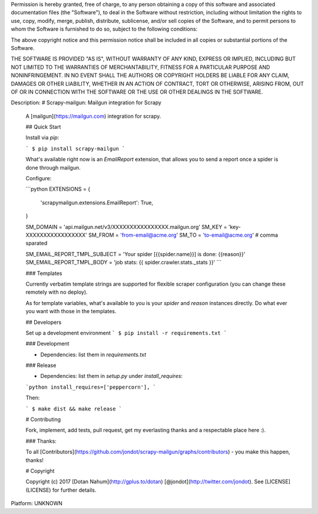 Permission is hereby granted, free of charge, to any person obtaining a copy
of this software and associated documentation files (the "Software"), to deal
in the Software without restriction, including without limitation the rights
to use, copy, modify, merge, publish, distribute, sublicense, and/or sell
copies of the Software, and to permit persons to whom the Software is
furnished to do so, subject to the following conditions:

The above copyright notice and this permission notice shall be included in all
copies or substantial portions of the Software.

THE SOFTWARE IS PROVIDED "AS IS", WITHOUT WARRANTY OF ANY KIND, EXPRESS OR
IMPLIED, INCLUDING BUT NOT LIMITED TO THE WARRANTIES OF MERCHANTABILITY,
FITNESS FOR A PARTICULAR PURPOSE AND NONINFRINGEMENT. IN NO EVENT SHALL THE
AUTHORS OR COPYRIGHT HOLDERS BE LIABLE FOR ANY CLAIM, DAMAGES OR OTHER
LIABILITY, WHETHER IN AN ACTION OF CONTRACT, TORT OR OTHERWISE, ARISING FROM,
OUT OF OR IN CONNECTION WITH THE SOFTWARE OR THE USE OR OTHER DEALINGS IN THE
SOFTWARE.

Description: # Scrapy-mailgun: Mailgun integration for Scrapy
        
        A [mailgun](https://mailgun.com) integration for scrapy.
        
        ## Quick Start
        
        Install via `pip`:
        
        ```
        $ pip install scrapy-mailgun
        ```
        
        What's available right now is an `EmailReport` extension, that allows you to send a report once a spider is done through mailgun.
        
        Configure:
        
        ```python
        EXTENSIONS = {
            'scrapymailgun.extensions.EmailReport': True,
        }
        
        SM_DOMAIN = 'api.mailgun.net/v3/XXXXXXXXXXXXXXXX.mailgun.org'
        SM_KEY = 'key-XXXXXXXXXXXXXXXXX'
        SM_FROM = 'from-email@acme.org'
        SM_TO = 'to-email@acme.org'  # comma sparated
        
        SM_EMAIL_REPORT_TMPL_SUBJECT = 'Your spider [{{spider.name}}] is done: {{reason}}'
        SM_EMAIL_REPORT_TMPL_BODY = 'job stats: {{ spider.crawler.stats._stats }}'
        ```
        
        ### Templates
        
        Currently verbatim template strings are supported for flexible scraper configuration (you can change these remotely with no deploy).
        
        As for template variables, what's available to you is your `spider` and `reason` instances directly. Do what ever you want with those in the templates. 
        
        
        ## Developers
        
        Set up a development environment
        ```
        $ pip install -r requirements.txt
        ```
        
        ### Development
        
        * Dependencies: list them in `requirements.txt`
        
        ### Release
        
        * Dependencies: list them in `setup.py` under `install_requires`:
        
        ```python
        install_requires=['peppercorn'],
        ```
        
        Then:
        
        ```
        $ make dist && make release
        ```
        
        # Contributing
        
        Fork, implement, add tests, pull request, get my everlasting thanks and a respectable place here :).
        
        
        ### Thanks:
        
        To all [Contributors](https://github.com/jondot/scrapy-mailgun/graphs/contributors) - you make this happen, thanks!
        
        
        # Copyright
        
        Copyright (c) 2017 [Dotan Nahum](http://gplus.to/dotan) [@jondot](http://twitter.com/jondot). See [LICENSE](LICENSE) for further details.
        
Platform: UNKNOWN
